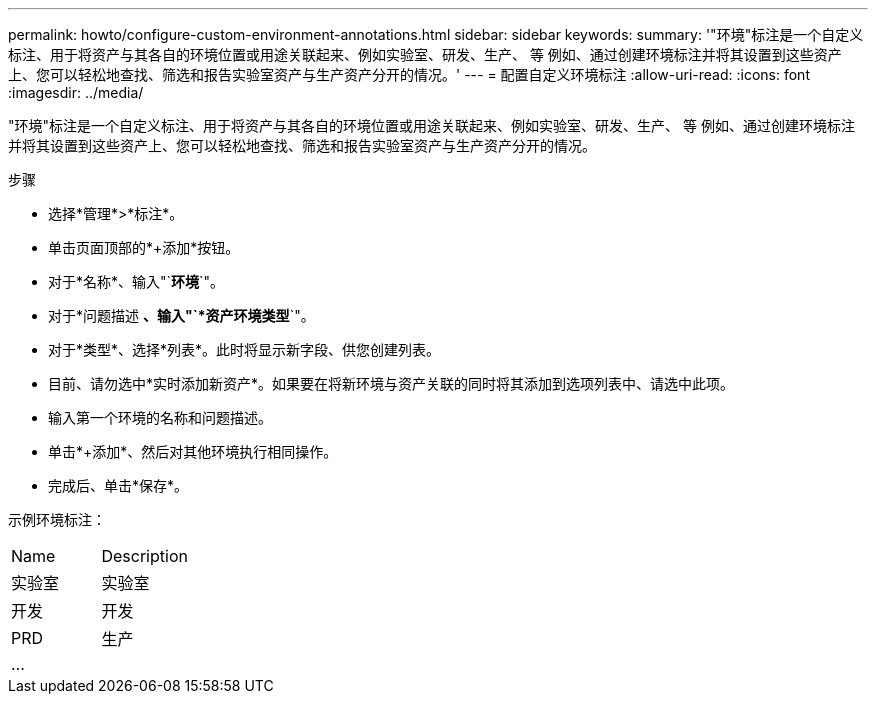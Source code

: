 ---
permalink: howto/configure-custom-environment-annotations.html 
sidebar: sidebar 
keywords:  
summary: '"环境"标注是一个自定义标注、用于将资产与其各自的环境位置或用途关联起来、例如实验室、研发、生产、 等 例如、通过创建环境标注并将其设置到这些资产上、您可以轻松地查找、筛选和报告实验室资产与生产资产分开的情况。' 
---
= 配置自定义环境标注
:allow-uri-read: 
:icons: font
:imagesdir: ../media/


[role="lead"]
"环境"标注是一个自定义标注、用于将资产与其各自的环境位置或用途关联起来、例如实验室、研发、生产、 等 例如、通过创建环境标注并将其设置到这些资产上、您可以轻松地查找、筛选和报告实验室资产与生产资产分开的情况。

步骤

* 选择*管理*>*标注*。
* 单击页面顶部的*+添加*按钮。
* 对于*名称*、输入"`*环境*`"。
* 对于*问题描述 *、输入"`*资产环境类型*`"。
* 对于*类型*、选择*列表*。此时将显示新字段、供您创建列表。
* 目前、请勿选中*实时添加新资产*。如果要在将新环境与资产关联的同时将其添加到选项列表中、请选中此项。
* 输入第一个环境的名称和问题描述。
* 单击*+添加*、然后对其他环境执行相同操作。
* 完成后、单击*保存*。


示例环境标注：

|===


| Name | Description 


 a| 
实验室
 a| 
实验室



 a| 
开发
 a| 
开发



 a| 
PRD
 a| 
生产



 a| 
...
 a| 

|===